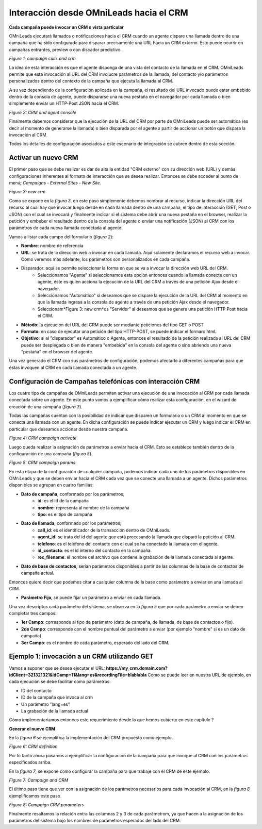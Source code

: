 .. _about_oml2crm:

****************************************
Interacción desde OMniLeads hacia el CRM
****************************************

**Cada campaña puede invocar un CRM o vista particular**

OMniLeads ejecutará llamados o notificaciones hacia el CRM cuando un agente dispare una llamada dentro de una campaña que ha sido configurada para disparar
precisamente una URL hacia un CRM externo. Esto puede ocurrir en campañas entrantes, preview o con discador predictivo.

.. image:: images/crm_oml2crm_camp_call.png

*Figure 1: campaign calls and crm*

La idea de esta interacción es que el agente disponga de una vista del contacto de la llamada en el CRM. OMniLeads permite que esta invocación al URL
del CRM involucre parámetros de la llamada, del contacto y/o parámetros personalizados dentro del contexto de la campaña que ejecuta la llamada al CRM.

A su vez dependiendo de la configuración aplicada en la campaña, el resultado del URL invocado puede estar embebido dentro de la consola de agente, puede dispararse
una nueva pestaña en el navegador por cada llamada o bien simplemente enviar un HTTP-Post JSON hacia el CRM.

.. image:: images/crm_oml2crm_call_crm.png

*Figure 2: CRM and agent console*

Finalmente debemos considerar que la ejecución de la URL del CRM por parte de OMniLeads puede ser automática (es decir al momento de generarse la llamada)
o bien disparada por el agente a partir de accionar un botón que dispara la invocación al CRM.

Todos los detalles de configuración asociados a este escenario de integración se cubren dentro de esta sección.


Activar un nuevo CRM
*********************

El primer paso que se debe realizar es dar de alta la entidad "CRM externo" con su dirección web (URL) y demás configuraciones inherentes al formato de interacción que se desea realizar.
Entonces se debe acceder al punto de menú; *Campaigns - External Sites - New Site*.

.. image:: images/crm_oml2crm_new_external_url.png

*Figure 3: new crm*

Como se expone en la *figura 3*, en este paso simplemente debemos nombrar al recurso, indicar la dirección URL del recurso al cual hay que invocar luego desde en cada llamada dentro de una campaña, el tipo de
interacción (GET, Post o JSON) con el cual se invocará y finalmente indicar si el sistema debe abrir una nueva pestaña en el browser, realizar la petición y embeber el resultado dentro de la consola del agente o
enviar una notificación (JSON) al CRM con los parámetros de cada nueva llamada conectada al agente.

Vamos a listar cada campo del formulario (*figura 2*):

- **Nombre**: nombre de referencia
- **URL**: se trata de la dirección web a invocar en cada llamada. Aquí solamente declaramos el recurso web a invocar. Como veremos más adelante, los parámetros son personalizados en cada campaña.
- Disparador: aquí se permite seleccionar la forma en que se va a invocar la dirección web URL del CRM.
      * Seleccionamos "Agente" si seleccionamos esta opción entonces cuando la llamada conecte con un agente, éste es quien acciona la ejecución de la URL del CRM  a través de una petición Ajax desde el navegador.
      * Seleccionamos "Automático" si deseamos que se dispare la ejecución de la URL del CRM al momento en que la llamada ingresa a la consola de agente a través de una petición Ajax desde el navegador.
      * Seleccionam*Figure 3: new crm*os "Servidor" si deseamos que se genere una petición HTTP Post hacia el CRM.
- **Método**: la ejecución del URL del CRM puede ser mediante peticiones del tipo GET o POST
- **Formato**: en caso de ejecutar una petición del tipo HTTP-POST, se puede indicar el formaro html.
- **Objetivo**: si el "disparador" es Automático o Agente, entonces el resultado de la petición realizada al URL del CRM puede ser desplegada o bien de manera "embebida" en la consola del agente o sino abriendo una nueva "pestaña" en el browser del agente.

Una vez generado el CRM con sus parámetros de configuración, podemos afectarlo a diferentes campañas para que éstas invoquen al CRM en cada llamada conectada a un agente.



Configuración de Campañas telefónicas con interacción CRM
**********************************************************

Los cuatro tipo de campañas de OMniLeads permiten activar una ejecución de una invocación al CRM por cada llamada conectada sobre un agente.
En este punto vamos a ejemplificar cómo realizar esta configuración, en el wizard de creación de una campaña (*figura 3*).

Todas las campañas cuentan con la posibilidad de indicar que disparen un formulario o un CRM al momento en que se conecta una llamada con un agente.
En dicha configuración se puede indicar ejecutar un CRM y luego indicar el CRM en particular que deseamos accionar desde nuestra campaña.

.. image:: images/crm_campaign_2_crm_config_1.png

*Figure 4: CRM campaign activate*

Luego queda realizar la asignación de parámetros a enviar hacia el CRM. Esto se establece también dentro de la configuración de una campaña (*figura 5*).


.. image:: images/crm_camp_params.png

*Figure 5: CRM campaign params*

En esta etapa de la configuración de cualquier campaña, podemos indicar cada uno de los parámetros disponibles en OMniLeads y que se deben enviar hacia el CRM cada vez que se conecte una llamada a un agente.
Dichos parámetros disponibles se agrupan en cuatro familias:

* **Dato de campaña**, conformado por los parámetros;
     * **id**: es el id de la campaña
     * **nombre**: representa al nombre de la campaña
     * **tipo**: es el tipo de campaña

* **Dato de llamada**, conformado por los parámetros;
     * **call_id**: es el identificador de la transacción dentro de OMniLeads.
     * **agent_id**: se trata del id del agente que está procesando la llamada que disparó la petición al CRM.
     * **telefono**: es el teléfono del contacto con el cual se ha conectado la llamada con el agente.
     * **id_contacto**: es el id interno del contacto en la campaña.
     * **rec_filename**: el nombre del archivo que contiene la grabación de la llamada conectada al agente.

* **Dato de base de contactos**, serian parámetros disponibles a partir de las columnas de la base de contactos de campaña actual.
Entonces quiere decir que podemos citar a cualquier columna de la base como parámetro a enviar en una llamada al CRM.

* **Parámetro Fijo**, se puede fijar un parámetro a enviar en cada llamada.

Una vez descriptos cada parámetro del sistema, se observa en la *figura 5* que por cada parámetro a enviar se deben completar tres campos:

* **1er Campo**: corresponde al tipo de parámetro (dato de campaña, de llamada, de base de contactos o fijo).

* **2do Campo**: corresponde con el nombre puntual del parámetro a enviar (por ejemplo "nombre" si es un dato de campaña).

* **3er Campo**: es el nombre de cada parámetro, esperado del lado del CRM.


Ejemplo 1: invocación a un CRM utilizando GET
*********************************************

Vamos a suponer que se desea ejecutar el URL: **https://my_crm.domain.com?idClient=321321321&idCamp=11&lang=es&recordingFile=blablabla**
Como se puede leer en nuestra URL de ejemplo, en cada ejecución se debe facilitar como parámetros:

* ID del contacto
* ID de la campaña que invoca al crm
* Un parámetro "lang=es"
* La grabación de la llamada actual

Cómo implementaríamos entonces este requerimiento desde lo que hemos cubierto en este capítulo ?

**Generar el nuevo CRM**

En la *figura 6* se ejemplifica la implementación del CRM propuesto como ejemplo.

.. image:: images/crm_oml2crm_newcrm_example_1.png

*Figure 6: CRM definition*

Por lo tanto ahora pasamos a ejemplificar la configuración de la campaña para que invoque al CRM con los parámetros especificados arriba.

En la *figura 7*, se expone como configurar la campaña para que trabaje con el CRM de este ejemplo.

.. image:: images/crm_oml2crm_campcrm_example_1.png

*Figure 7: Campaign and CRM*

El último paso tiene que ver con la asignación de los parámetros necesarios para cada invocación al CRM, en la *figura 8* ejemplificamos este paso.


.. image:: images/crm_oml2crm_campcrmparams_example_1.png

*Figure 8: Campaign CRM parameters*

Finalmente resaltamos la relación entra las columnas 2 y 3 de cada parámetrom, ya que hacen a la asignación de los parámetros del sistema bajo los nombres de parámetros esperados del lado del CRM.
